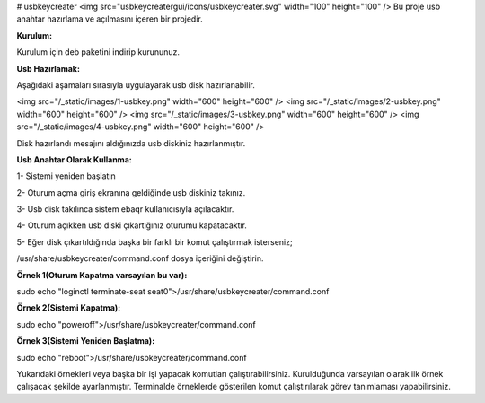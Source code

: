 # usbkeycreater
<img src="usbkeycreatergui/icons/usbkeycreater.svg" width="100" height="100" />
Bu proje usb anahtar hazırlama ve açılmasını içeren bir projedir.

**Kurulum:**

Kurulum için deb paketini indirip kurununuz.

**Usb Hazırlamak:**

Aşağıdaki aşamaları sırasıyla uygulayarak usb disk hazırlanabilir.

<img src="/_static/images/1-usbkey.png" width="600" height="600" />
<img src="/_static/images/2-usbkey.png" width="600" height="600" />
<img src="/_static/images/3-usbkey.png" width="600" height="600" />
<img src="/_static/images/4-usbkey.png" width="600" height="600" />

Disk hazırlandı mesajını aldığınızda usb diskiniz hazırlanmıştır.

**Usb Anahtar Olarak Kullanma:**

1- Sistemi yeniden başlatın

2- Oturum açma giriş ekranına geldiğinde usb diskiniz takınız.

3- Usb disk takılınca sistem ebaqr kullanıcısıyla açılacaktır.

4- Oturum açıkken usb diski çıkartığınız  oturumu kapatacaktır.

5- Eğer disk çıkartıldığında başka bir farklı bir komut çalıştırmak isterseniz;

/usr/share/usbkeycreater/command.conf dosya içeriğini değiştirin.

**Örnek 1(Oturum Kapatma varsayılan bu var):**

sudo echo "loginctl terminate-seat seat0">/usr/share/usbkeycreater/command.conf

**Örnek 2(Sistemi Kapatma):**

sudo echo "poweroff">/usr/share/usbkeycreater/command.conf

**Örnek 3(Sistemi Yeniden Başlatma):**

sudo echo "reboot">/usr/share/usbkeycreater/command.conf

Yukarıdaki örnekleri veya başka bir işi yapacak komutları çalıştırabilirsiniz. Kurulduğunda varsayılan olarak ilk örnek çalışacak şekilde ayarlanmıştır.
Terminalde örneklerde gösterilen komut çalıştırılarak görev tanımlaması yapabilirsiniz.

